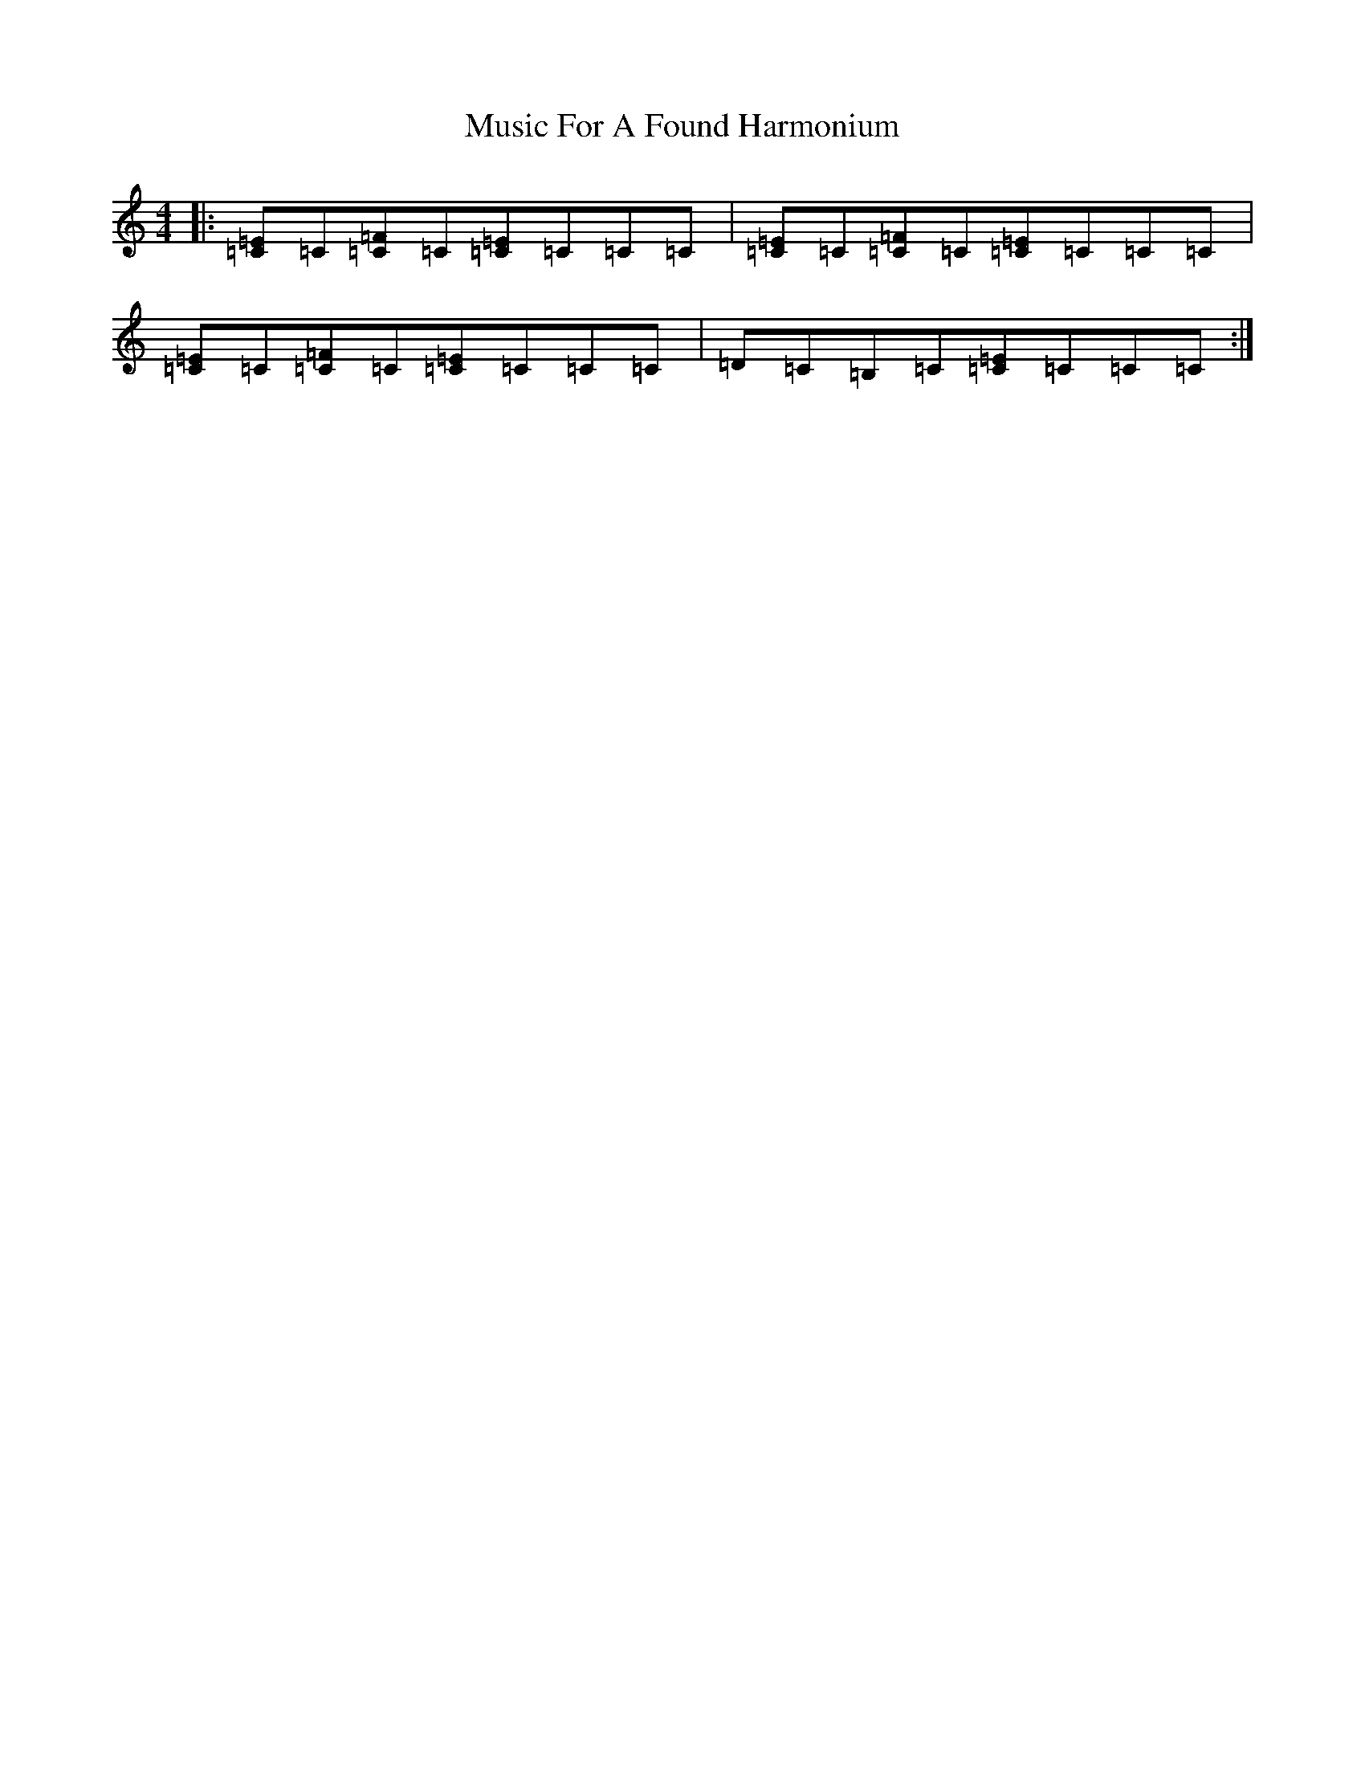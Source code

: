 X: 15093
T: Music For A Found Harmonium
S: https://thesession.org/tunes/346#setting13148
Z: D Major
R: reel
M:4/4
L:1/8
K: C Major
|:[=E=C]=C[=C=F]=C[=C=E]=C=C=C|[=E=C]=C[=C=F]=C[=C=E]=C=C=C|[=E=C]=C[=C=F]=C[=C=E]=C=C=C|=D=C=B,=C[=C=E]=C=C=C:|